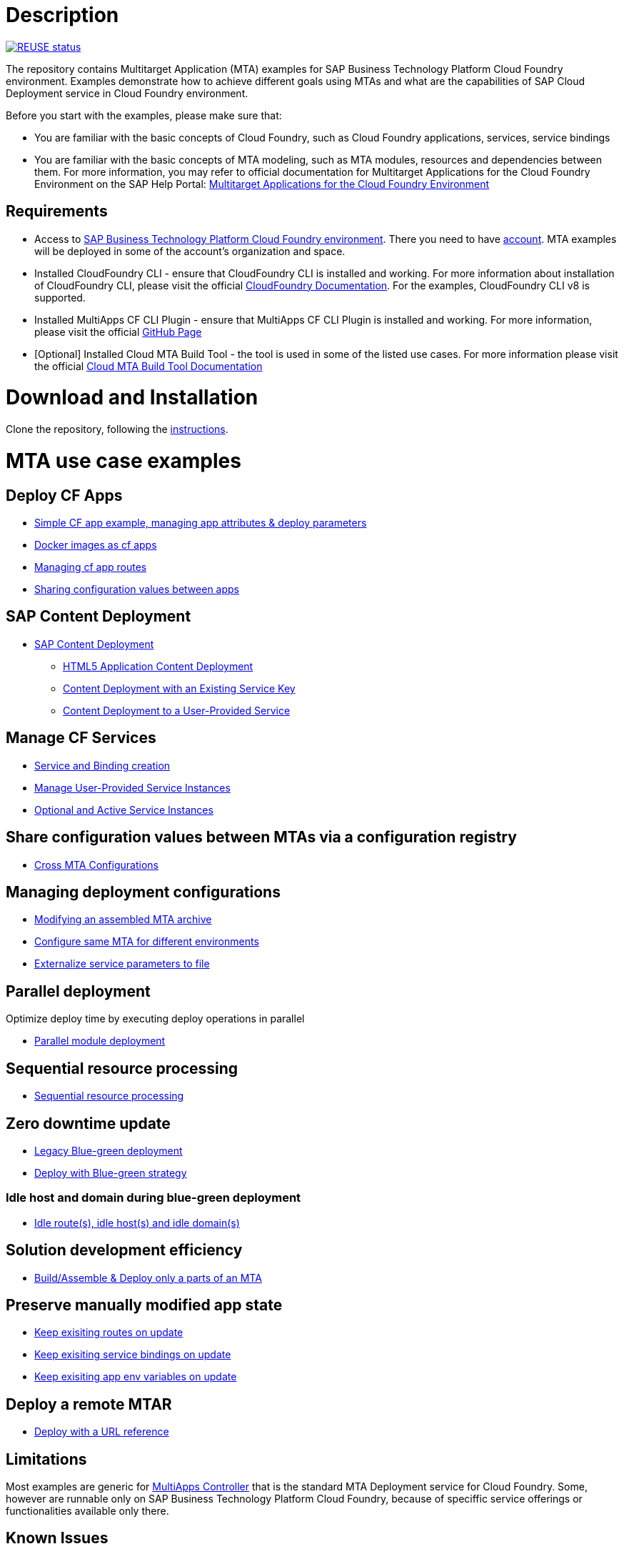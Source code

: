 # Description

image:https://api.reuse.software/badge/github.com/SAP-samples/cf-mta-examples["REUSE status", link="https://api.reuse.software/info/github.com/SAP-samples/cf-mta-examples"]

The repository contains Multitarget Application (MTA) examples for SAP Business Technology Platform Cloud Foundry environment. Examples demonstrate how to achieve different goals using MTAs and what are the capabilities of SAP Cloud Deployment service in Cloud Foundry environment.

Before you start with the examples, please make sure that:

* You are familiar with the basic concepts of Cloud Foundry, such as Cloud Foundry applications, services, service bindings
* You are familiar with the basic concepts of MTA modeling, such as MTA modules, resources and dependencies between them. For more information, you may refer to official documentation for Multitarget Applications for the Cloud Foundry Environment on the SAP Help Portal: link:https://help.sap.com/viewer/65de2977205c403bbc107264b8eccf4b/Cloud/en-US/d04fc0e2ad894545aebfd7126384307c.html[Multitarget Applications for the Cloud Foundry Environment]

## Requirements

* Access to link:https://sap.com/products/business-technology-platform.html[SAP Business Technology Platform Cloud Foundry environment]. There you need to have link:https://help.sap.com/viewer/65de2977205c403bbc107264b8eccf4b/Cloud/en-US/b328cc89ea14484d9655b8cfb8efb508.html[account]. MTA examples will be deployed in some of the account's organization and space.
* Installed CloudFoundry CLI - ensure that CloudFoundry CLI is installed and working. For more information about installation of CloudFoundry CLI, please visit the official link:https://docs.cloudfoundry.org/cf-cli/install-go-cli.html[CloudFoundry Documentation]. For the examples, CloudFoundry CLI  v8 is  supported.
* Installed MultiApps CF CLI Plugin - ensure that MultiApps CF CLI Plugin is installed and working. For more information, please visit the official link:https://github.com/cloudfoundry-incubator/multiapps-cli-plugin#download-and-installation[GitHub Page]
* [Optional] Installed Cloud MTA Build Tool - the tool is used in some of the listed use cases. For more information please visit the official link:https://sap.github.io/cloud-mta-build-tool/[Cloud MTA Build Tool Documentation]

# Download and Installation

Clone the repository, following the link:https://help.github.com/en/github/creating-cloning-and-archiving-repositories/cloning-a-repository[instructions].

# MTA use case examples

## Deploy CF Apps
* link:/cf-app[Simple CF app example, managing app attributes & deploy parameters]
* link:/cf-app-docker[Docker images as cf apps]
* link:/app-routes[Managing cf app routes]
* link:/sharing-values-between-apps[Sharing configuration values between apps]

## SAP Content Deployment
* link:/content-deployment/[SAP Content Deployment]
** link:/content-deployment/html5-content-deployment/[HTML5 Application Content Deployment]
** link:/content-deployment/html5-content-deployment/with-existing-key[Content Deployment with an Existing Service Key]
** link:/content-deployment/html5-content-deployment/with-user-provided-service[Content Deployment to a User-Provided Service]

## Manage CF Services
* link:/create-managed-services[Service and Binding creation]
* link:/user-provided-service[Manage User-Provided Service Instances]
* link:/active-optional-resources[Optional and Active Service Instances]

## Share configuration values between MTAs via a configuration registry
* link:/cross-mta-configurations[Cross MTA Configurations]

## Managing deployment configurations
* link:/modify-packaged-mta[Modifying an assembled MTA archive]
* link:/extension-descriptor-different-environments[Configure same MTA for different environments]
* link:/externalize-services-configurations[Externalize service parameters to file]

## Parallel deployment
Optimize deploy time by executing deploy operations in parallel

* link:/parallel-deployment[Parallel module deployment]

## Sequential resource processing
* link:/deploy-with-sequential-resources[Sequential resource processing]

## Zero downtime update
* link:/blue-green-deploy-legacy[Legacy Blue-green deployment]
* link:/blue-green-deploy-strategy/[Deploy with Blue-green strategy]

### Idle host and domain during blue-green deployment
* link:/idle-parameters[Idle route(s), idle host(s) and idle domain(s)]

## Solution development efficiency
* link:/partial-build-deploy[Build/Assemble & Deploy only a parts of an MTA]

## Preserve manually modified app state
* link:/keep-existing-routes[Keep exisiting routes on update]
* link:/keep-existing-bindings[Keep exisiting service bindings on update]
* link:/keep-existing-env[Keep exisiting app env variables on update]

## Deploy a remote MTAR
* link:/deploy-with-url[Deploy with a URL reference]

## Limitations

Most examples are generic for link:https://github.com/cloudfoundry-incubator/multiapps-controller[MultiApps Controller] that is the standard MTA Deployment service for Cloud Foundry. Some, however are runnable only on SAP Business Technology Platform Cloud Foundry, because of speciffic service offerings or functionalities available only there.

## Known Issues

Not detected issues

## How to obtain support

Create an issue, following the link:https://help.github.com/en/github/managing-your-work-on-github/creating-an-issue[instructions].

## License

Copyright (c) 2020 SAP SE or an SAP affiliate company. All rights reserved. This project is licensed under the Apache Software License, version 2.0 except as noted otherwise in the [LICENSE](LICENSES/Apache-2.0.txt) file.
